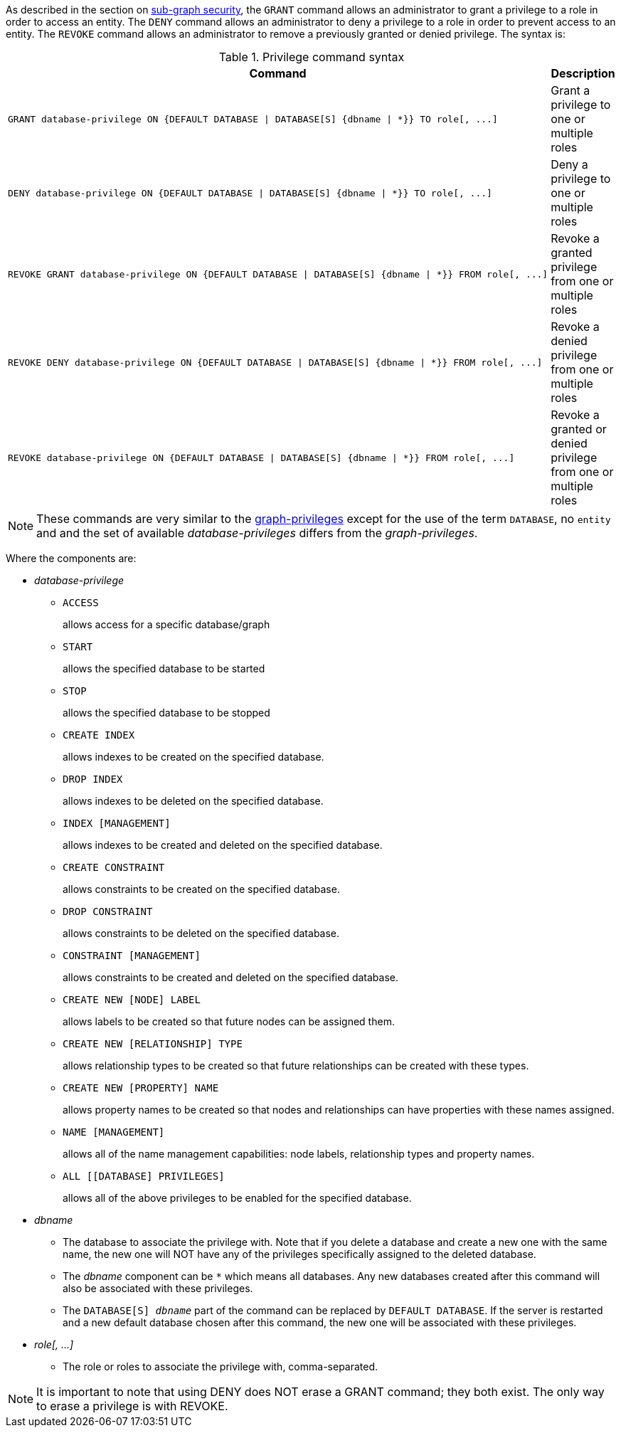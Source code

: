 As described in the section on <<administration-security-subgraph, sub-graph security>>, the `GRANT` command allows an administrator to grant a privilege to a role in order to access an entity.
The `DENY` command allows an administrator to deny a privilege to a role in order to prevent access to an entity.
The `REVOKE` command allows an administrator to remove a previously granted or denied privilege.
The syntax is:

.Privilege command syntax
[options="header", width="100%", cols="3a,2"]
|===
| Command | Description

| [source, cypher]
GRANT database-privilege ON {DEFAULT DATABASE \| DATABASE[S] {dbname \| *}} TO role[, ...]
| Grant a privilege to one or multiple roles

| [source, cypher]
DENY database-privilege ON {DEFAULT DATABASE \| DATABASE[S] {dbname \| *}} TO role[, ...]
| Deny a privilege to one or multiple roles

| [source, cypher]
REVOKE GRANT database-privilege ON {DEFAULT DATABASE \| DATABASE[S] {dbname \| *}} FROM role[, ...]
| Revoke a granted privilege from one or multiple roles

| [source, cypher]
REVOKE DENY database-privilege ON {DEFAULT DATABASE \| DATABASE[S] {dbname \| *}} FROM role[, ...]
| Revoke a denied privilege from one or multiple roles

| [source, cypher]
REVOKE database-privilege ON {DEFAULT DATABASE \| DATABASE[S] {dbname \| *}} FROM role[, ...]
| Revoke a granted or denied privilege from one or multiple roles
|===

[NOTE]
These commands are very similar to the <<administration-security-subgraph-introduction, graph-privileges>> except for the use of the term `DATABASE`, no `entity` and and the set of available _database-privileges_ differs from the _graph-privileges_.

Where the components are:

* _database-privilege_
** `ACCESS`
+
allows access for a specific database/graph
+
** `START`
+
allows the specified database to be started
+
** `STOP`
+
allows the specified database to be stopped
+
** `CREATE INDEX`
+
allows indexes to be created on the specified database.
+
** `DROP INDEX`
+
allows indexes to be deleted on the specified database.
+
** `INDEX [MANAGEMENT]`
+
allows indexes to be created and deleted on the specified database.
+
** `CREATE CONSTRAINT`
+
allows constraints to be created on the specified database.
+
** `DROP CONSTRAINT`
+
allows constraints to be deleted on the specified database.
+
** `CONSTRAINT [MANAGEMENT]`
+
allows constraints to be created and deleted on the specified database.
+
** `CREATE NEW [NODE] LABEL`
+
allows labels to be created so that future nodes can be assigned them.
+
** `CREATE NEW [RELATIONSHIP] TYPE`
+
allows relationship types to be created so that future relationships can be created with these types.
+
** `CREATE NEW [PROPERTY] NAME`
+
allows property names to be created so that nodes and relationships can have properties with these names assigned.
+
** `NAME [MANAGEMENT]`
+
allows all of the name management capabilities: node labels, relationship types and property names.
+
** `ALL [[DATABASE] PRIVILEGES]`
+
allows all of the above privileges to be enabled for the specified database.
+
* _dbname_
** The database to associate the privilege with.
   Note that if you delete a database and create a new one with the same name, the new one will NOT have any of the privileges specifically assigned to the deleted database.
** The _dbname_ component can be `+*+` which means all databases.
  Any new databases created after this command will also be associated with these privileges.
** The `DATABASE[S] _dbname_` part of the command can be replaced by `DEFAULT DATABASE`.
  If the server is restarted and a new default database chosen after this command, the new one will be associated with these privileges.
* _role[, ...]_
** The role or roles to associate the privilege with, comma-separated.


NOTE: It is important to note that using DENY does NOT erase a GRANT command; they both exist.
The only way to erase a privilege is with REVOKE.
